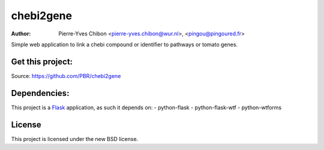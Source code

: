 chebi2gene
==========

:Author: Pierre-Yves Chibon <pierre-yves.chibon@wur.nl>, <pingou@pingoured.fr>


Simple web application to link a chebi compound or identifier to pathways
or tomato genes.


Get this project:
-----------------
Source:  https://github.com/PBR/chebi2gene


Dependencies:
-------------
.. _Flask: http://flask.pocoo.org/

This project is a `Flask`_ application, as such it depends on:
- python-flask
- python-flask-wtf
- python-wtforms


License
-------

This project is licensed under the new BSD license.
